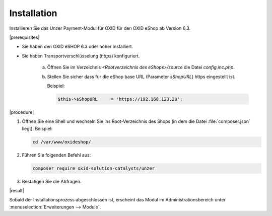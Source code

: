 Installation
============

Installieren Sie das Unzer Payment-Modul für OXID für den OXID eShop ab Version 6.3.

|prerequisites|

* Sie haben den OXID eSHOP 6.3 oder höher installiert.
* Sie haben Transportverschlüsselung (`https`) konfiguriert.

   a. Öffnen Sie im Verzeichnis `<Rootverzeichnis des eShops>/source` die Datei `config.inc.php`.
   b. Stellen Sie sicher dass für die eShop base URL (Parameter `sShopURL`) https eingestellt ist.
   
      Beispiel:
   
      .. code::
   
         $this->sShopURL     = 'https://192.168.123.20';

|procedure|

1. Öffnen Sie eine Shell und wechseln Sie ins Root-Verzeichnis des Shops (in dem die Datei :file:`composer.json` liegt).
   Beispiel:

   .. code:: bash

      cd /var/www/oxideshop/

2. Führen Sie folgenden Befehl aus: 

   .. code:: bash

      composer require oxid-solution-catalysts/unzer

.. todo: #Mario: Prüfen: ob anderes Repo als Quelle

3. Bestätigen Sie die Abfragen.

|result|

Sobald der Installationsprozess abgeschlossen ist, erscheint das Modul im Administrationsbereich unter :menuselection:`Erweiterungen --> Module`.


.. todo: #tbd Bild ergänzen

.. todo: Nächster Schritt Konfiguration






.. Intern: oxdaab, Status:
